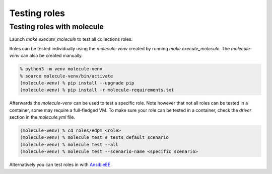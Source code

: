 Testing roles
-------------

Testing roles with molecule
~~~~~~~~~~~~~~~~~~~~~~~~~~~

Launch `make execute_molecule` to test all collections roles.

Roles can be tested individually using the *molecule-venv* created by running
`make execute_molecule`. The *molecule-venv* can also be created manually.

.. code-block:: console

    % python3 -m venv molecule-venv
    % source molecule-venv/bin/activate
    (molecule-venv) % pip install --upgrade pip
    (molecule-venv) % pip install -r molecule-requirements.txt

Afterwards the *molecule-venv* can be used to test a specific role.
Note however that not all roles can be tested in a container, some may require
a full-fledged VM. To make sure your role can be tested in a container,
check the `driver` section in the `molecule.yml` file.

.. code-block:: console

    (molecule-venv) % cd roles/edpm_<role>
    (molecule-venv) % molecule test # tests default scenario
    (molecule-venv) % molecule test --all
    (molecule-venv) % molecule test --scenario-name <specific scenario>

Alternatively you can test roles in with `AnsibleEE`_.

.. _`AnsibleEE`: testing_with_ansibleee

